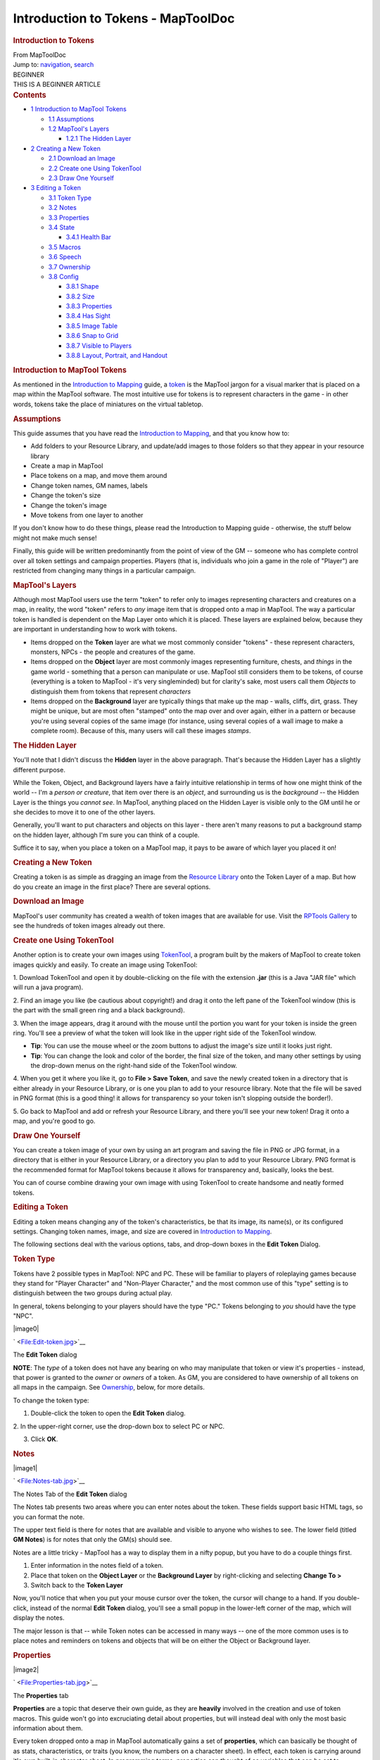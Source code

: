 ===================================
Introduction to Tokens - MapToolDoc
===================================

.. contents::
   :depth: 3
..

.. container:: noprint
   :name: mw-page-base

.. container:: noprint
   :name: mw-head-base

.. container:: mw-body
   :name: content

   .. container:: mw-indicators

   .. rubric:: Introduction to Tokens
      :name: firstHeading
      :class: firstHeading

   .. container:: mw-body-content
      :name: bodyContent

      .. container::
         :name: siteSub

         From MapToolDoc

      .. container::
         :name: contentSub

      .. container:: mw-jump
         :name: jump-to-nav

         Jump to: `navigation <#mw-head>`__, `search <#p-search>`__

      .. container:: mw-content-ltr
         :name: mw-content-text

         .. container:: template_beginner

            | BEGINNER
            | THIS IS A BEGINNER ARTICLE

         .. container:: toc
            :name: toc

            .. container::
               :name: toctitle

               .. rubric:: Contents
                  :name: contents

            -  `1 Introduction to MapTool
               Tokens <#Introduction_to_MapTool_Tokens>`__

               -  `1.1 Assumptions <#Assumptions>`__
               -  `1.2 MapTool's Layers <#MapTool.27s_Layers>`__

                  -  `1.2.1 The Hidden Layer <#The_Hidden_Layer>`__

            -  `2 Creating a New Token <#Creating_a_New_Token>`__

               -  `2.1 Download an Image <#Download_an_Image>`__
               -  `2.2 Create one Using
                  TokenTool <#Create_one_Using_TokenTool>`__
               -  `2.3 Draw One Yourself <#Draw_One_Yourself>`__

            -  `3 Editing a Token <#Editing_a_Token>`__

               -  `3.1 Token Type <#Token_Type>`__
               -  `3.2 Notes <#Notes>`__
               -  `3.3 Properties <#Properties>`__
               -  `3.4 State <#State>`__

                  -  `3.4.1 Health Bar <#Health_Bar>`__

               -  `3.5 Macros <#Macros>`__
               -  `3.6 Speech <#Speech>`__
               -  `3.7 Ownership <#Ownership>`__
               -  `3.8 Config <#Config>`__

                  -  `3.8.1 Shape <#Shape>`__
                  -  `3.8.2 Size <#Size>`__
                  -  `3.8.3 Properties <#Properties_2>`__
                  -  `3.8.4 Has Sight <#Has_Sight>`__
                  -  `3.8.5 Image Table <#Image_Table>`__
                  -  `3.8.6 Snap to Grid <#Snap_to_Grid>`__
                  -  `3.8.7 Visible to Players <#Visible_to_Players>`__
                  -  `3.8.8 Layout, Portrait, and
                     Handout <#Layout.2C_Portrait.2C_and_Handout>`__

         .. rubric:: Introduction to MapTool Tokens
            :name: introduction-to-maptool-tokens

         As mentioned in the `Introduction to
         Mapping <Introduction_to_Mapping>`__ guide, a
         `token <Macros:Glossary#T>`__ is the MapTool
         jargon for a visual marker that is placed on a map within the
         MapTool software. The most intuitive use for tokens is to
         represent characters in the game - in other words, tokens take
         the place of miniatures on the virtual tabletop.

         .. rubric:: Assumptions
            :name: assumptions

         This guide assumes that you have read the `Introduction to
         Mapping <Introduction_to_Mapping>`__, and that
         you know how to:

         -  Add folders to your Resource Library, and update/add images
            to those folders so that they appear in your resource
            library
         -  Create a map in MapTool
         -  Place tokens on a map, and move them around
         -  Change token names, GM names, labels
         -  Change the token's size
         -  Change the token's image
         -  Move tokens from one layer to another

         If you don't know how to do these things, please read the
         Introduction to Mapping guide - otherwise, the stuff below
         might not make much sense!

         Finally, this guide will be written predominantly from the
         point of view of the GM -- someone who has complete control
         over all token settings and campaign properties. Players (that
         is, individuals who join a game in the role of "Player") are
         restricted from changing many things in a particular campaign.

         .. rubric:: MapTool's Layers
            :name: maptools-layers

         Although most MapTool users use the term "token" to refer only
         to images representing characters and creatures on a map, in
         reality, the word "token" refers to *any* image item that is
         dropped onto a map in MapTool. The way a particular token is
         handled is dependent on the Map Layer onto which it is placed.
         These layers are explained below, because they are important in
         understanding how to work with tokens.

         -  Items dropped on the **Token** layer are what we most
            commonly consider "tokens" - these represent characters,
            monsters, NPCs - the people and creatures of the game.
         -  Items dropped on the **Object** layer are most commonly
            images representing furniture, chests, and *things* in the
            game world - something that a person can manipulate or use.
            MapTool still considers them to be tokens, of course
            (everything is a token to MapTool - it's very singleminded)
            but for clarity's sake, most users call them *Objects* to
            distinguish them from tokens that represent *characters*
         -  Items dropped on the **Background** layer are typically
            things that make up the map - walls, cliffs, dirt, grass.
            They might be unique, but are most often "stamped" onto the
            map over and over again, either in a pattern or because
            you're using several copies of the same image (for instance,
            using several copies of a wall image to make a complete
            room). Because of this, many users will call these images
            *stamps*.

         .. rubric:: The Hidden Layer
            :name: the-hidden-layer

         You'll note that I didn't discuss the **Hidden** layer in the
         above paragraph. That's because the Hidden Layer has a slightly
         different purpose.

         While the Token, Object, and Background layers have a fairly
         intuitive relationship in terms of how one might think of the
         world -- I'm a *person or creature*, that item over there is an
         *object*, and surrounding us is the *background* -- the Hidden
         Layer is the things you *cannot see*. In MapTool, anything
         placed on the Hidden Layer is visible only to the GM until he
         or she decides to move it to one of the other layers.

         Generally, you'll want to put characters and objects on this
         layer - there aren't many reasons to put a background stamp on
         the hidden layer, although I'm sure you can think of a couple.

         Suffice it to say, when you place a token on a MapTool map, it
         pays to be aware of which layer you placed it on!

         .. rubric:: Creating a New Token
            :name: creating-a-new-token

         Creating a token is as simple as dragging an image from the
         `Resource Library <Macros:Glossary#R>`__ onto the
         Token Layer of a map. But how do you create an image in the
         first place? There are several options.

         .. rubric:: Download an Image
            :name: download-an-image

         MapTool's user community has created a wealth of token images
         that are available for use. Visit the `RPTools
         Gallery <http://gallery.rptools.net>`__ to see the hundreds of
         token images already out there.

         .. rubric:: Create one Using TokenTool
            :name: create-one-using-tokentool

         Another option is to create your own images using
         `TokenTool <http://www.rptools.net/index.php?page=tokentool>`__,
         a program built by the makers of MapTool to create token images
         quickly and easily. To create an image using TokenTool:

         1. Download TokenTool and open it by double-clicking on the
         file with the extension **.jar** (this is a Java "JAR file"
         which will run a java program).

         2. Find an image you like (be cautious about copyright!) and
         drag it onto the left pane of the TokenTool window (this is the
         part with the small green ring and a black background).

         3. When the image appears, drag it around with the mouse until
         the portion you want for your token is inside the green ring.
         You'll see a preview of what the token will look like in the
         upper right side of the TokenTool window.

         -  **Tip**: You can use the mouse wheel or the zoom buttons to
            adjust the image's size until it looks just right.
         -  **Tip**: You can change the look and color of the border,
            the final size of the token, and many other settings by
            using the drop-down menus on the right-hand side of the
            TokenTool window.

         4. When you get it where you like it, go to **File > Save
         Token**, and save the newly created token in a directory that
         is either already in your Resource Library, or is one you plan
         to add to your resource library. Note that the file will be
         saved in PNG format (this is a good thing! it allows for
         transparency so your token isn't slopping outside the border!).

         5. Go back to MapTool and add or refresh your Resource Library,
         and there you'll see your new token! Drag it onto a map, and
         you're good to go.

         .. rubric:: Draw One Yourself
            :name: draw-one-yourself

         You can create a token image of your own by using an art
         program and saving the file in PNG or JPG format, in a
         directory that is either in your Resource Library, or a
         directory you plan to add to your Resource Library. PNG format
         is the recommended format for MapTool tokens because it allows
         for transparency and, basically, looks the best.

         You can of course combine drawing your own image with using
         TokenTool to create handsome and neatly formed tokens.

         .. rubric:: Editing a Token
            :name: editing-a-token

         Editing a token means changing any of the token's
         characteristics, be that its image, its name(s), or its
         configured settings. Changing token names, image, and size are
         covered in `Introduction to
         Mapping <Introduction_to_Mapping>`__.

         The following sections deal with the various options, tabs, and
         drop-down boxes in the **Edit Token** Dialog.

         .. rubric:: Token Type
            :name: token-type

         Tokens have 2 possible types in MapTool: NPC and PC. These will
         be familiar to players of roleplaying games because they stand
         for "Player Character" and "Non-Player Character," and the most
         common use of this "type" setting is to distinguish between the
         two groups during actual play.

         In general, tokens belonging to your players should have the
         type "PC." Tokens belonging to *you* should have the type
         "NPC".

         .. container:: thumb tright

            .. container:: thumbinner

               |image0|

               .. container:: thumbcaption

                  .. container:: magnify

                     ` <File:Edit-token.jpg>`__

                  The **Edit Token** dialog

         **NOTE**: The *type* of a token does not have any bearing on
         who may manipulate that token or view it's properties -
         instead, that power is granted to the *owner* or *owners* of a
         token. As GM, you are considered to have ownership of all
         tokens on all maps in the campaign. See
         `Ownership <Introduction_to_Tokens#Ownership>`__,
         below, for more details.

         To change the token type:

         1. Double-click the token to open the **Edit Token** dialog.

         2. In the upper-right corner, use the drop-down box to select
         PC or NPC.

         3. Click **OK**.

         .. rubric:: Notes
            :name: notes

         .. container:: thumb tright

            .. container:: thumbinner

               |image1|

               .. container:: thumbcaption

                  .. container:: magnify

                     ` <File:Notes-tab.jpg>`__

                  The Notes Tab of the **Edit Token** dialog

         The Notes tab presents two areas where you can enter notes
         about the token. These fields support basic HTML tags, so you
         can format the note.

         The upper text field is there for notes that are available and
         visible to anyone who wishes to see. The lower field (titled
         **GM Notes**) is for notes that only the GM(s) should see.

         Notes are a little tricky - MapTool has a way to display them
         in a nifty popup, but you have to do a couple things first.

         #. Enter information in the notes field of a token.
         #. Place that token on the **Object Layer** or the **Background
            Layer** by right-clicking and selecting **Change To >**
         #. Switch back to the **Token Layer**

         Now, you'll notice that when you put your mouse cursor over the
         token, the cursor will change to a hand. If you double-click,
         instead of the normal **Edit Token** dialog, you'll see a small
         popup in the lower-left corner of the map, which will display
         the notes.

         The major lesson is that -- while Token notes can be accessed
         in many ways -- one of the more common uses is to place notes
         and reminders on tokens and objects that will be on either the
         Object or Background layer.

         .. rubric:: Properties
            :name: properties

         .. container:: thumb tright

            .. container:: thumbinner

               |image2|

               .. container:: thumbcaption

                  .. container:: magnify

                     ` <File:Properties-tab.jpg>`__

                  The **Properties** tab

         **Properties** are a topic that deserve their own guide, as
         they are **heavily** involved in the creation and use of token
         macros. This guide won't go into excruciating detail about
         properties, but will instead deal with only the most basic
         information about them.

         Every token dropped onto a map in MapTool automatically gains a
         set of **properties**, which can basically be thought of as
         stats, characteristics, or traits (you know, the numbers on a
         character sheet). In effect, each token is carrying around it's
         own built-in character sheet. In programming terms, properties
         can thought of as variables that can be set to different
         values, and then used later by macros.

         -  **Note: although people frequently refer to "token
            properties," the properties that are visible in the Edit
            Token dialog are only those properties that are set up for
            the specific campaign.**

         When you click on the **Properties** tab in the **Edit Token**
         dialog, you'll see a list of the properties that are currently
         set up for the **Campaign** you're using. If you've opened up a
         new campaign (or just started MapTool), you will see the
         *default property set*, which looks like:

         -  Strength
         -  Dexterity
         -  Constitution
         -  Intelligence
         -  Wisdom
         -  Charisma
         -  HP
         -  AC
         -  Defense
         -  Movement
         -  Elevation
         -  Description

         For the rest of this guide, examples using properties will use
         the list above.

         The property list you see is in a table (or spreadsheet)
         layout, with the property name on the left, and a blank space
         on the right. In the space on the right, you can enter the
         value you want to assign to that property. You can enter text,
         numbers, or in more advanced cases, macro statements as the
         value for a particular property.

         Once you do that, and hit **OK**, that property **on that
         token** will be assigned the value you enter. Later on, if you
         write macros, you can refer to those properties to make
         calculations or roll dice.

         Since properties are such a major topic on their own, check out
         the `Introduction to
         Properties <Introduction_to_Properties>`__ guide
         for detailed information.

         .. rubric:: State
            :name: state

         .. container:: thumb tright

            .. container:: thumbinner

               |image3|

               .. container:: thumbcaption

                  .. container:: magnify

                     ` <File:State-tab.jpg>`__

                  The **State** tab

         .. container:: thumb tright

            .. container:: thumbinner

               |image4|

               .. container:: thumbcaption

                  .. container:: magnify

                     ` <File:State-example.jpg>`__

                  This token has a state applied - the small red image
                  is the "state image" superimposed on the token image

         **States** are visual markers that can be applied to a token
         (typically appearing as an image superimposed on the token)
         that can be used for any sort of reminder that you might need
         in a game. For instance, if you want a marker that a particular
         NPC token is "dead", you can set the state "Dead" on the token,
         and whatever image you've selected to indicate "Dead" will
         appear on the token.

         The default states that load when MapTool starts are:

         -  Dead
         -  Disabled
         -  Hidden
         -  Prone
         -  Incapacitated
         -  Other
         -  Other 2
         -  Other 3
         -  Other 4

         | 

         .. rubric:: Health Bar
            :name: health-bar

         .. container:: thumb tright

            .. container:: thumbinner

               |image5|

               .. container:: thumbcaption

                  .. container:: magnify

                     ` <File:Bar-example.jpg>`__

                  This token has a *bar* applied, superimposed on the
                  token. The bar can be set to reflect different
                  quantities via macros

         The State tab also contains the setting information for the
         **bars** that the token displays or can display. These bars are
         shown superimposed over the token (at the top, bottom, or
         sides), and can be used to track things like health (or
         ammunition, magic, or anything that can be lost or expended).

         | 

         .. rubric:: Macros
            :name: macros

         As of MapTool version 1.3.b54, the Macros tab is no longer
         enabled. This tab originally held the token macros, but as
         macro capabilities became more advanced, this tab became less
         and less useful, until finally, it was removed. It is present
         in earlier versions, though, if you want to take a look.

         .. rubric:: Speech
            :name: speech

         .. container:: thumb tright

            .. container:: thumbinner

               |image6|

               .. container:: thumbcaption

                  .. container:: magnify

                     ` <File:Speech-tab.jpg>`__

                  The **Speech** tab

         This tab contains the token's **speech** list. You can use this
         tab to configure sayings, aphorisms, battlecries, and anything
         you might want your token to "say" in chat. There are two
         fields for each speech item:

         -  **ID**: This field is the short identifier you assign to a
            speech item; the ID is used in chat to refer to the full
            text of the speech. It can be alphanumeric, so you could use
            number, or letters, or a mix. It cannot have any spaces in
            it, though!
         -  **Speech Text**: This is the actual text that will be
            displayed in the chat window.

         To use a speech item, do the following:

         #. Select the token you want to have "say" something
         #. In the chat window, enter **/tsay (ID)**, where "(ID)" is
            replaced by the actual ID of the speech item. So if you
            wanted to howl your battlecry - which you've cleverly given
            the ID "bcry" - you would select your token, and enter
            **/tsay bcry** in the chat window.

         .. rubric:: Ownership
            :name: ownership

         .. container:: thumb tright

            .. container:: thumbinner

               |image7|

               .. container:: thumbcaption

                  .. container:: magnify

                     ` <File:Ownership-tab.jpg>`__

                  The **Ownership** tab

         Token **ownership** determines who among the players `connected
         to the game <Introduction_to_Game_Hosting>`__ is
         allowed to select, move, or view the details of a given token.

         If you are the owner of a token, you may select it,
         double-click on it to open and edit it, and move it around on
         the map. If you are *not* an owner of a particular token, you
         are limited to looking at it on the map -- you will not be able
         to select, move, or view its properties and configuration.

         To set an owner, simply check the box next to that individual's
         name. The names shown in the box will be the names of each
         player (including the GM) connected to the game (so if you're
         looking at the Ownership tab when nobody else is connected,
         you'll see only your own name). If you want to give ownership
         to all players, just check **All Players**.

         (Note that the selection of options when the server is started
         must include **Strict token ownership** if you want the
         functionality described above. See `Introduction to Game
         Hosting#Starting Up a MapTool
         Server <Introduction_to_Game_Hosting#Starting_Up_a_MapTool_Server>`__
         for details on server options.)

         .. rubric:: Config
            :name: config

         .. container:: thumb tright

            .. container:: thumbinner

               |image8|

               .. container:: thumbcaption

                  .. container:: magnify

                     ` <File:Config-tab.jpg>`__

                  The **Config** tab

         This tab contains a number of settings that affect how the
         token looks, moves, and interacts with MapTool.

         .. rubric:: Shape
            :name: shape

         Tokens can have four shapes in MapTool:

         -  **Top Down**: top-down tokens are usually hand-drawn or
            rendered images of creatures, objects, and people as if you
            were looking down from an aerial view. Setting the token
            shape to **Top-down** tells MapTool to allow the token image
            to rotate when you right-click on the token and select
            **Change Facing** (that way, your top-down token can turn to
            face its enemies!)
         -  **Circle**: circular tokens are like pogs or poker chips -
            round images that represent the creature or character.
            Because they are markers and not meant to be realistic
            "top-down" views of a creature, when you select Change
            Facing, instead of rotating the image - which would look bad
            - a small yellow arrow appears to indicate facing.
         -  **Square**: square tokens work like circular tokens, except
            that they are...wait for it...square.
         -  **Figure**: figure tokens have been introduced from Maptool
            1.4 and like top-down tokens are usually images of creatures
            or people but this time designed to appear as though you are
            looking at a miniature figure on a table. Figure tokens are
            specifically designed so that if they are higher than they
            are wide, they will extend beyond the top of the cell.

         .. rubric:: Size
            :name: size

         A token can be given a number of sizes, which scale the token
         image larger or smaller.

         The available size depend on the map grid used when `setting up
         a map <Introduction_to_Mapping>`__. If you set a
         map with a grid (hexagonal or square), you will have the *Free
         Size* option (which lets you scale the token as you need), or a
         number of sizes from "Fine" to "Colossal" (if you play D&D,
         you'll probably recognize them).

         If you do not set a grid when you create the map, you will be
         able to scale the token along a number scale, from -11 to +20.

         .. rubric:: Properties
            :name: properties-1

         This field allows you to indicate which of the available
         property sets in the campaign this token has. The designer of a
         campaign can set up different sets of properties to be used by
         different tokens (for instance, a set of properties for player
         character tokens, and a different set of properties for
         non-player character tokens). This field lets you pick which
         property set to use.

         .. rubric:: Has Sight
            :name: has-sight

         This field allows you to indicate what kind of
         `sight <Introduction_to_Lights_and_Sights>`__ the
         token possesses. **Sight** settings allow the gamemaster to
         simulate darkness, light, hidden objects, and hiding enemies.

         .. rubric:: Image Table
            :name: image-table

         Introduced in Maptool 1.4, this field allows you to link a
         table to the token. If the token is given a facing, then the
         facing value will be used to select an image from the table
         which will replace the normal image of the token. This is
         frequently combined with the "Figure" token shape on isometric
         maps to simulate a 3D effect.

         .. rubric:: Snap to Grid
            :name: snap-to-grid

         This checkbox simply indicates that the token snaps to the
         existing grid when it is moved. If unchecked, the token does
         not pay any heed to the grid when it is dragged around on the
         map.

         .. rubric:: Visible to Players
            :name: visible-to-players

         This checkbox lets you designate a particular token as
         invisible to players - when checked, no player connected to the
         game will be able to see the token or interact with it in any
         way.

         .. rubric:: Layout, Portrait, and Handout
            :name: layout-portrait-and-handout

         There are three fields dealing with the token's visual
         appearance:

         -  **Layout**: this shows how the token will look on the map
         -  **Portrait**: this is a separate image that will appear in
            the lower left corner of the map screen when you hover over
            the token
         -  **Handout**: this lets you designate an image to appear when
            you right-click on the token and select **Show Handout**

         .. container:: template_languages

            Languages:  English
             • \ `español <Introduction_to_Tokens/es>`__\  • \ `français <Introduction_to_Tokens/fr>`__\  • \ `italiano <Introduction_to_Tokens/it>`__\  • \ `日本語 <Introduction_to_Tokens/ja>`__\ 

      .. container:: printfooter

         Retrieved from
         "http://lmwcs.com/maptool/index.php?title=Introduction_to_Tokens&oldid=6994"

